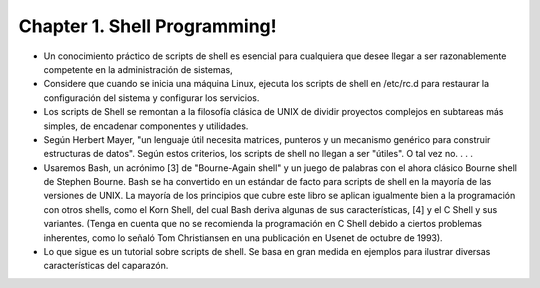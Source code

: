 Chapter 1. Shell Programming!
=============================

* Un conocimiento práctico de scripts de shell es esencial para cualquiera que desee llegar a ser razonablemente competente en la administración de sistemas, 

* Considere que cuando se inicia una máquina Linux, ejecuta los scripts de shell en /etc/rc.d para restaurar la configuración del sistema y configurar los servicios.

* Los scripts de Shell se remontan a la filosofía clásica de UNIX de dividir proyectos complejos en subtareas más simples, de encadenar componentes y utilidades. 

* Según Herbert Mayer, "un lenguaje útil necesita matrices, punteros y un mecanismo genérico para construir estructuras de datos". Según estos criterios, los scripts de shell no llegan a ser "útiles". O tal vez no. . . .

* Usaremos Bash, un acrónimo [3] de "Bourne-Again shell" y un juego de palabras con el ahora clásico Bourne shell de Stephen Bourne. Bash se ha convertido en un estándar de facto para scripts de shell en la mayoría de las versiones de UNIX. La mayoría de los principios que cubre este libro se aplican igualmente bien a la programación con otros shells, como el Korn Shell, del cual Bash deriva algunas de sus características, [4] y el C Shell y sus variantes. (Tenga en cuenta que no se recomienda la programación en C Shell debido a ciertos problemas inherentes, como lo señaló Tom Christiansen en una publicación en Usenet de octubre de 1993).

* Lo que sigue es un tutorial sobre scripts de shell. Se basa en gran medida en ejemplos para ilustrar diversas características del caparazón.



